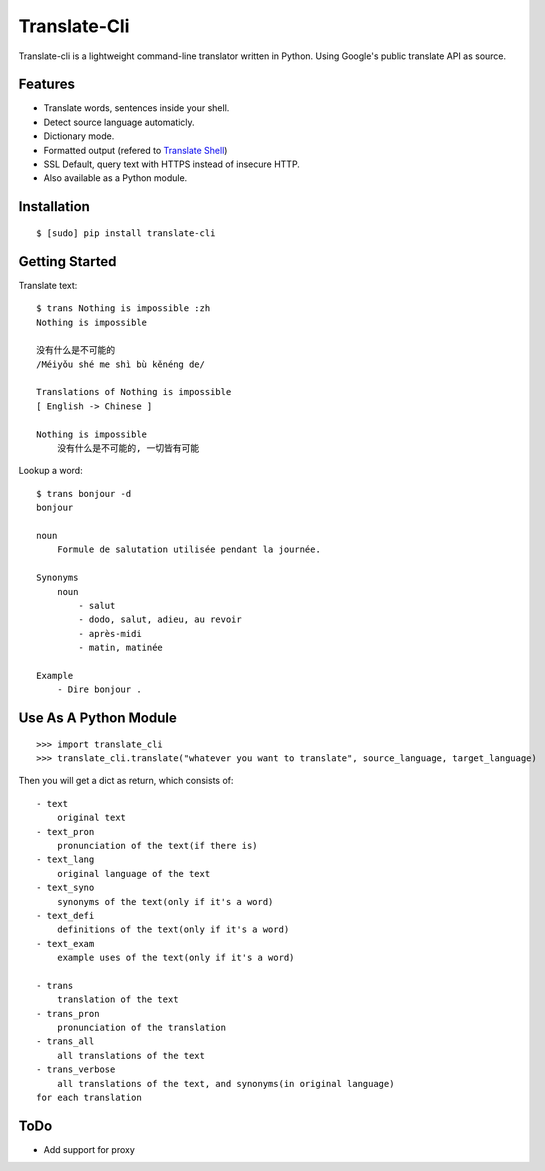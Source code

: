 Translate-Cli
=============
Translate-cli is a lightweight command-line translator written in Python. Using Google's public translate API as source.


Features
--------
- Translate words, sentences inside your shell.

- Detect source language automaticly.

- Dictionary mode.

- Formatted output (refered to `Translate Shell`_)

- SSL Default, query text with HTTPS instead of insecure HTTP.

- Also available as a Python module.


Installation
------------
::

    $ [sudo] pip install translate-cli


Getting Started
---------------
Translate text::

    $ trans Nothing is impossible :zh
    Nothing is impossible

    没有什么是不可能的
    /Méiyǒu shé me shì bù kěnéng de/

    Translations of Nothing is impossible
    [ English -> Chinese ]

    Nothing is impossible
        没有什么是不可能的, 一切皆有可能

Lookup a word::

    $ trans bonjour -d
    bonjour

    noun
        Formule de salutation utilisée pendant la journée.

    Synonyms
        noun
            - salut
            - dodo, salut, adieu, au revoir
            - après-midi
            - matin, matinée

    Example
        - Dire bonjour .


Use As A Python Module
----------------------
::

    >>> import translate_cli
    >>> translate_cli.translate("whatever you want to translate", source_language, target_language)

Then you will get a dict as return, which consists of:
::

    - text
        original text
    - text_pron
        pronunciation of the text(if there is)
    - text_lang
        original language of the text
    - text_syno
        synonyms of the text(only if it's a word)
    - text_defi
        definitions of the text(only if it's a word)
    - text_exam
        example uses of the text(only if it's a word)

    - trans
        translation of the text
    - trans_pron
        pronunciation of the translation
    - trans_all
        all translations of the text
    - trans_verbose
        all translations of the text, and synonyms(in original language)
    for each translation

ToDo
----
- Add support for proxy


.. _Translate Shell: https://github.com/soimort/translate-shell
